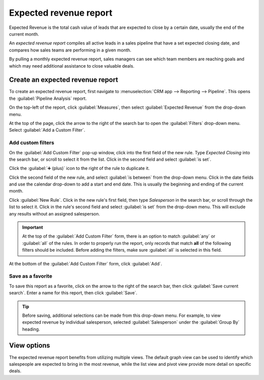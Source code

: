 =======================
Expected revenue report
=======================

Expected Revenue is the total cash value of leads that are expected to close by a certain date,
usually the end of the current month.

An *expected revenue report* compiles all active leads in a sales pipeline that have a set expected
closing date, and compares how sales teams are performing in a given month.

By pulling a monthly expected revenue report, sales managers can see which team members are reaching
goals and which may need additional assistance to close valuable deals.

Create an expected revenue report
=================================

To create an expected revenue report, first navigate to :menuselection:`CRM app --> Reporting -->
Pipeline`. This opens the :guilabel:`Pipeline Analysis` report.

On the top-left of the report, click :guilabel:`Measures`, then select :guilabel:`Expected Revenue`
from the drop-down menu.

At the top of the page, click the arrow to the right of the search bar to open the
:guilabel:`Filters` drop-down menu. Select :guilabel:`Add a Custom Filter`.

Add custom filters
------------------

On the :guilabel:`Add Custom Filter` pop-up window, click into the first field of the new rule.
Type `Expected Closing` into the search bar, or scroll to select it from the list. Click in the
second field and select :guilabel:`is set`.

Click the :guilabel:`➕ (plus)` icon to the right of the rule to duplicate it.

Click the second field of the new rule, and select :guilabel:`is between` from the drop-down menu.
Click in the date fields and use the calendar drop-down to add a start and end date. This is usually
the beginning and ending of the current month.

Click :guilabel:`New Rule`. Click in the new rule's first field, then type `Salesperson` in the
search bar, or scroll through the list to select it. Click in the rule's second field and select
:guilabel:`is set` from the drop-down menu. This will exclude any results without an assigned
salesperson.

.. important::
   At the top of the :guilabel:`Add Custom Filter` form, there is an option to match :guilabel:`any`
   or :guilabel:`all` of the rules. In order to properly run the report, only records that match
   **all** of the following filters should be included. Before adding the filters, make sure
   :guilabel:`all` is selected in this field.

At the bottom of the :guilabel:`Add Custom Filter` form, click :guilabel:`Add`.

Save as a favorite
------------------

To save this report as a favorite, click on the arrow to the right of the search bar, then click
:guilabel:`Save current search`. Enter a name for this report, then click :guilabel:`Save`.

.. tip::
   Before saving, additional selections can be made from this drop-down menu. For example, to view
   expected revenue by individual salesperson, selected :guilabel:`Salesperson` under the
   :guilabel:`Group By` heading.

View options
============

The expected revenue report benefits from utilizing multiple views. The default graph view can be
used to identify which salespeople are expected to bring in the most revenue, while the list view
and pivot view provide more detail on specific deals.

.. tabs::

   .. tab:: Graph view

      graph

   .. tab:: List view

      The list view provides a list of all leads that are expected to close by the designated date.
      Clicking on a lead in list view opens the record for detailed analysis, but many insights can
      be gleaned from the basic view.

      To switch to the list view, click the :guilabel:`≣ (bars)` icon at the top-right of the
      report.

      To add additional metrics to the report, click the additional options menu indicated by the
      :guilabel:`sliders` icon at the top-right of the list. Select any additional metrics from the
      drop-down menu, to add them to the list view. Some options that may be useful are
      :guilabel:`Expected Closing` and :guilabel:`Probability`.

   .. tab:: Pivot view

      The pivot view arranges all leads that are expected to close by the designated date into a
      table with sales people along the Y axis and stages along the X axis.

      To switch to the pivot view, click the :guilabel:`Pivot` icon at the top-right of the report.

      To add additional measures to the report, click the :guilabel:`Measures` button at the
      top-left of the report. Select any additional metrics from the drop-down menu.

